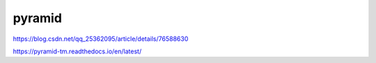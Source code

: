 pyramid
==========================

https://blog.csdn.net/qq_25362095/article/details/76588630

https://pyramid-tm.readthedocs.io/en/latest/

